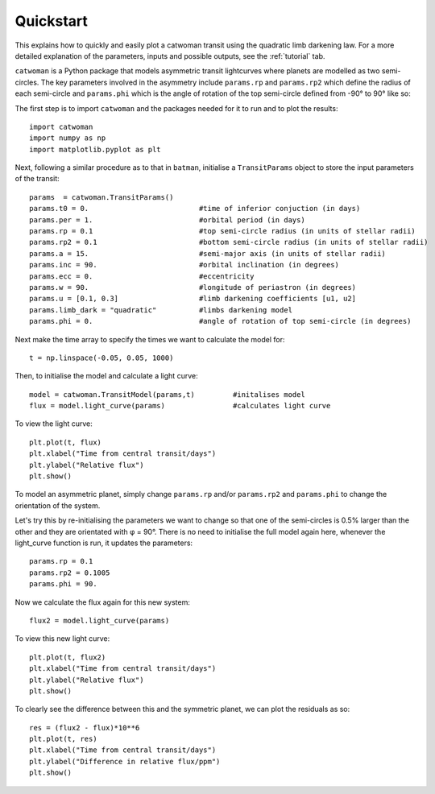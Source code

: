 .. _quickstart:

Quickstart
============
This explains how to quickly and easily plot a catwoman transit using the quadratic limb darkening law. For a more detailed explanation of the parameters, inputs and possible outputs, see the :ref:`tutorial` tab.

``catwoman`` is a Python package that models asymmetric transit lightcurves where planets are modelled as two semi-circles. The key parameters involved in the asymmetry include ``params.rp`` and ``params.rp2`` which define the radius of each semi-circle and ``params.phi`` which is the angle of rotation of the top semi-circle defined from -90° to 90° like so: 

.. image:: phidiagram.png 


The first step is to import ``catwoman`` and the packages needed for it to run and to plot the results:

::
	
	import catwoman
	import numpy as np
	import matplotlib.pyplot as plt

Next, following a similar procedure as to that in ``batman``, initialise a ``TransitParams`` object to store the input parameters of the transit:

:: 

	params  = catwoman.TransitParams()
	params.t0 = 0. 				#time of inferior conjuction (in days)
	params.per = 1.				#orbital period (in days)
	params.rp = 0.1 			#top semi-circle radius (in units of stellar radii)
	params.rp2 = 0.1			#bottom semi-circle radius (in units of stellar radii)
	params.a = 15.				#semi-major axis (in units of stellar radii)
	params.inc = 90.			#orbital inclination (in degrees)
	params.ecc = 0. 			#eccentricity
	params.w = 90.				#longitude of periastron (in degrees)
	params.u = [0.1, 0.3]			#limb darkening coefficients [u1, u2]
	params.limb_dark = "quadratic" 		#limbs darkening model
	params.phi = 0.				#angle of rotation of top semi-circle (in degrees) 

Next make the time array to specify the times we want to calculate the model for:

::

	t = np.linspace(-0.05, 0.05, 1000)

Then, to initialise the model and calculate a light curve:

::
	
	model = catwoman.TransitModel(params,t) 	#initalises model
	flux = model.light_curve(params) 		#calculates light curve

To view the light curve: 

::
	
	plt.plot(t, flux)
	plt.xlabel("Time from central transit/days")
	plt.ylabel("Relative flux")
	plt.show()


.. image:: Simplesymmetric.png

To model an asymmetric planet, simply change ``params.rp`` and/or ``params.rp2`` and ``params.phi`` to change the orientation of the system.


Let's try this by re-initialising the parameters we want to change so that one of the semi-circles is 0.5% larger than the other and they are orientated with φ = 90°. There is no need to initialise the full model again here, whenever the light_curve function is run, it updates the parameters:

::

	params.rp = 0.1
	params.rp2 = 0.1005
	params.phi = 90.

Now we calculate the flux again for this new system:

:: 	

	flux2 = model.light_curve(params)

To view this new light curve:

:: 	

	plt.plot(t, flux2)
	plt.xlabel("Time from central transit/days")
	plt.ylabel("Relative flux")
	plt.show()

.. image:: Asymmetric.png

To clearly see the difference between this and the symmetric planet, we can plot the residuals as so:

:: 
	
	res = (flux2 - flux)*10**6
	plt.plot(t, res)
	plt.xlabel("Time from central transit/days")
	plt.ylabel("Difference in relative flux/ppm")
	plt.show()

.. image:: Asymmetric_diff.png


